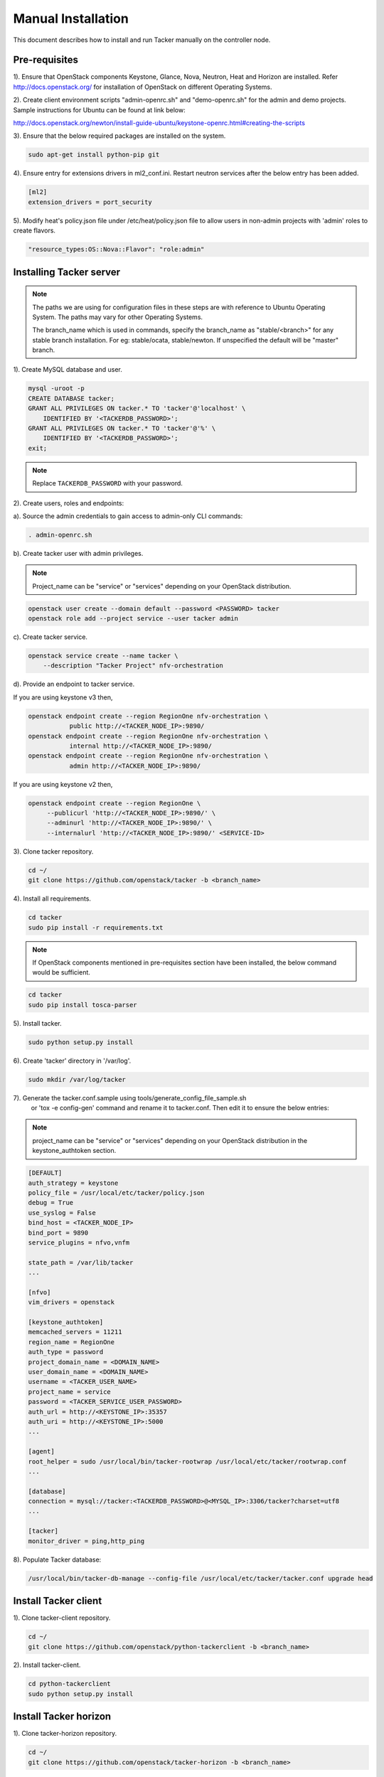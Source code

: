 ..
      Copyright 2015-2016 Brocade Communications Systems Inc
      All Rights Reserved.

      Licensed under the Apache License, Version 2.0 (the "License"); you may
      not use this file except in compliance with the License. You may obtain
      a copy of the License at

          http://www.apache.org/licenses/LICENSE-2.0

      Unless required by applicable law or agreed to in writing, software
      distributed under the License is distributed on an "AS IS" BASIS, WITHOUT
      WARRANTIES OR CONDITIONS OF ANY KIND, either express or implied. See the
      License for the specific language governing permissions and limitations
      under the License.


===================
Manual Installation
===================

This document describes how to install and run Tacker manually on the
controller node.

Pre-requisites
==============

1). Ensure that OpenStack components Keystone, Glance, Nova, Neutron, Heat and
Horizon are installed. Refer http://docs.openstack.org/ for installation of
OpenStack on different Operating Systems.

2). Create client environment scripts "admin-openrc.sh" and "demo-openrc.sh"
for the admin and demo projects. Sample instructions for Ubuntu can be found
at link below:

http://docs.openstack.org/newton/install-guide-ubuntu/keystone-openrc.html#creating-the-scripts

3). Ensure that the below required packages are installed on the system.

.. code-block:: console

   sudo apt-get install python-pip git

..

4). Ensure entry for extensions drivers in ml2_conf.ini. Restart neutron
services after the below entry has been added.

.. code-block:: console

   [ml2]
   extension_drivers = port_security

..

5). Modify heat's policy.json file under /etc/heat/policy.json file to allow
users in non-admin projects with 'admin' roles to create flavors.

.. code-block:: ini

   "resource_types:OS::Nova::Flavor": "role:admin"
..

Installing Tacker server
========================

.. note::

   The paths we are using for configuration files in these steps are with reference to
   Ubuntu Operating System. The paths may vary for other Operating Systems.

   The branch_name which is used in commands, specify the branch_name as
   "stable/<branch>" for any stable branch installation.
   For eg: stable/ocata, stable/newton. If unspecified the default will be
   "master" branch.


1). Create MySQL database and user.

.. code-block:: console

   mysql -uroot -p
   CREATE DATABASE tacker;
   GRANT ALL PRIVILEGES ON tacker.* TO 'tacker'@'localhost' \
       IDENTIFIED BY '<TACKERDB_PASSWORD>';
   GRANT ALL PRIVILEGES ON tacker.* TO 'tacker'@'%' \
       IDENTIFIED BY '<TACKERDB_PASSWORD>';
   exit;
..

.. note::

   Replace ``TACKERDB_PASSWORD`` with your password.

2). Create users, roles and endpoints:

a). Source the admin credentials to gain access to admin-only CLI commands:

.. code-block:: console

   . admin-openrc.sh
..

b). Create tacker user with admin privileges.

.. note::

   Project_name can be "service" or "services" depending on your
   OpenStack distribution.
..

.. code-block:: console

   openstack user create --domain default --password <PASSWORD> tacker
   openstack role add --project service --user tacker admin
..

c). Create tacker service.

.. code-block:: console

   openstack service create --name tacker \
       --description "Tacker Project" nfv-orchestration
..

d). Provide an endpoint to tacker service.

If you are using keystone v3 then,

.. code-block:: console

   openstack endpoint create --region RegionOne nfv-orchestration \
              public http://<TACKER_NODE_IP>:9890/
   openstack endpoint create --region RegionOne nfv-orchestration \
              internal http://<TACKER_NODE_IP>:9890/
   openstack endpoint create --region RegionOne nfv-orchestration \
              admin http://<TACKER_NODE_IP>:9890/
..

If you are using keystone v2 then,

.. code-block:: console

   openstack endpoint create --region RegionOne \
        --publicurl 'http://<TACKER_NODE_IP>:9890/' \
        --adminurl 'http://<TACKER_NODE_IP>:9890/' \
        --internalurl 'http://<TACKER_NODE_IP>:9890/' <SERVICE-ID>
..

3). Clone tacker repository.

.. code-block:: console

   cd ~/
   git clone https://github.com/openstack/tacker -b <branch_name>
..

4). Install all requirements.

.. code-block:: console

   cd tacker
   sudo pip install -r requirements.txt

..

.. note::

   If OpenStack components mentioned in pre-requisites section have been
   installed, the below command would be sufficient.

.. code-block:: console

   cd tacker
   sudo pip install tosca-parser

..


5). Install tacker.

.. code-block:: console

   sudo python setup.py install
..

..

6). Create 'tacker' directory in '/var/log'.

.. code-block:: console

   sudo mkdir /var/log/tacker

..

7). Generate the tacker.conf.sample using tools/generate_config_file_sample.sh
    or 'tox -e config-gen' command and rename it to tacker.conf. Then edit it
    to ensure the below entries:

.. note::

   project_name can be "service" or "services" depending on your
   OpenStack distribution in the keystone_authtoken section.
..

.. code-block:: ini

   [DEFAULT]
   auth_strategy = keystone
   policy_file = /usr/local/etc/tacker/policy.json
   debug = True
   use_syslog = False
   bind_host = <TACKER_NODE_IP>
   bind_port = 9890
   service_plugins = nfvo,vnfm

   state_path = /var/lib/tacker
   ...

   [nfvo]
   vim_drivers = openstack

   [keystone_authtoken]
   memcached_servers = 11211
   region_name = RegionOne
   auth_type = password
   project_domain_name = <DOMAIN_NAME>
   user_domain_name = <DOMAIN_NAME>
   username = <TACKER_USER_NAME>
   project_name = service
   password = <TACKER_SERVICE_USER_PASSWORD>
   auth_url = http://<KEYSTONE_IP>:35357
   auth_uri = http://<KEYSTONE_IP>:5000
   ...

   [agent]
   root_helper = sudo /usr/local/bin/tacker-rootwrap /usr/local/etc/tacker/rootwrap.conf
   ...

   [database]
   connection = mysql://tacker:<TACKERDB_PASSWORD>@<MYSQL_IP>:3306/tacker?charset=utf8
   ...

   [tacker]
   monitor_driver = ping,http_ping

..

8). Populate Tacker database:

.. code-block:: console

   /usr/local/bin/tacker-db-manage --config-file /usr/local/etc/tacker/tacker.conf upgrade head

..


Install Tacker client
=====================

1). Clone tacker-client repository.

.. code-block:: console

   cd ~/
   git clone https://github.com/openstack/python-tackerclient -b <branch_name>
..

2). Install tacker-client.

.. code-block:: console

   cd python-tackerclient
   sudo python setup.py install
..

Install Tacker horizon
======================


1). Clone tacker-horizon repository.

.. code-block:: console

   cd ~/
   git clone https://github.com/openstack/tacker-horizon -b <branch_name>
..

2). Install horizon module.

.. code-block:: console

   cd tacker-horizon
   sudo python setup.py install
..

3). Enable tacker horizon in dashboard.

.. code-block:: console

   sudo cp tacker_horizon/enabled/* \
       /usr/share/openstack-dashboard/openstack_dashboard/enabled/
..

4). Restart Apache server.

.. code-block:: console

   sudo service apache2 restart
..

Starting Tacker server
======================

1).Open a new console and launch tacker-server. A separate terminal is
required because the console will be locked by a running process.

.. code-block:: console

   sudo python /usr/local/bin/tacker-server \
       --config-file /usr/local/etc/tacker/tacker.conf \
       --log-file /var/log/tacker/tacker.log
..

Registering default VIM
=======================

1.) Register the VIM that will be used as a default VIM for VNF deployments.
This will be required when the optional argument --vim-id is not provided by
the user during vnf-create.

.. code-block:: console

   tacker vim-register --is-default --config-file config.yaml \
          --description <Default VIM description> <Default VIM Name>
..

2.) The config.yaml will contain VIM specific parameters as below:

.. code-block:: ini

   auth_url: http://<keystone_public_endpoint_url>:5000
   username: <Tacker service username>
   password: <Tacker service password>
   project_name: <project_name>

Add following parameters to config.yaml if VIM is using keystone v3:

.. code-block:: ini

   project_domain_name: <domain_name>
   user_domain_name: <domain_name>

.. note::

   Here username must point to the user having 'admin' and 'advsvc' role on the
   project that will be used for deploying VNFs.
